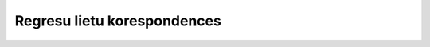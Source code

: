 .. 4220 ================================Regresu lietu korespondences================================  